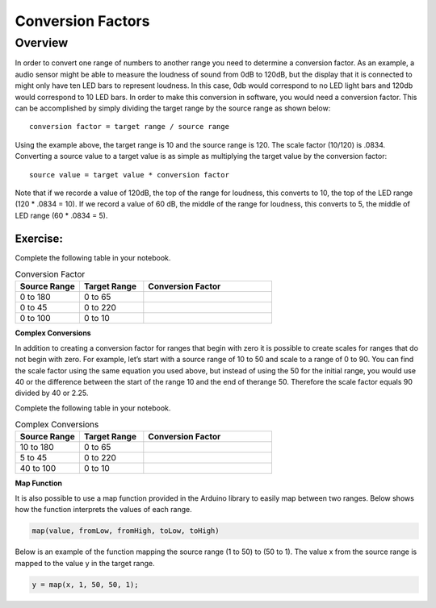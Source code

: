 Conversion Factors
==============

Overview
--------

In order to convert one range of numbers to another range you need to determine a conversion factor. As an example, a audio sensor might be able to measure the loudness of sound from 0dB to 120dB, but the display that it is connected to might only have ten LED bars to represent loudness. In this case, 0db would correspond to no LED light bars and 120db would correspond to 10 LED bars. In order to make this conversion in software, you would need a conversion factor. This can be accomplished by simply dividing the target range by the source range as shown below::

 conversion factor = target range / source range

Using the example above, the target range is 10 and the source range is 120. The scale factor (10/120) is .0834. Converting a source value to a target value is as simple
as multiplying the target value by the conversion factor::

 source value = target value * conversion factor

Note that if we recorde a value of 120dB, the top of the range for loudness, this converts to 10, the top of the LED range (120 * .0834 = 10). If we record a value of 60 dB, the
middle of the range for loudness, this converts to 5, the middle of LED range (60 * .0834 = 5). 

Exercise:
~~~~~~~~~

Complete the following table in your notebook.

.. list-table:: Conversion Factor
   :widths: 25 25 50
   :header-rows: 1

   * - Source Range
     - Target Range
     - Conversion Factor
   * - 0 to 180
     - 0 to 65
     - 
   * - 0 to 45
     - 0 to 220
     - 
   * - 0 to 100
     - 0 to 10
     - 
 
| **Complex Conversions**
In addition to creating a conversion factor for ranges that begin with zero it is possible to create scales for ranges that do not begin with zero. For example, let’s start with a source range of 10 to 50 and scale to a range of 0 to 90. You can find the scale factor using the same equation you used above, but instead of using the 50 for the initial range, you would use 40 or the difference between the start of the range 10 and the end of therange 50.  Therefore the scale factor equals 90 divided by 40 or 2.25. 

Complete the following table in your notebook.

.. list-table:: Complex Conversions
   :widths: 25 25 50
   :header-rows: 1

   * - Source Range
     - Target Range
     - Conversion Factor
   * - 10 to 180
     - 0 to 65
     - 
   * - 5 to 45
     - 0 to 220
     - 
   * - 40 to 100
     - 0 to 10
     - 

| **Map Function**

It is also possible to use a map function provided in the Arduino library to easily map between two ranges. Below shows how the function interprets the values of each range.

.. code-block::

 map(value, fromLow, fromHigh, toLow, toHigh)

Below is an example of the function mapping the source range (1 to 50) to (50 to 1). The value x from the source range is mapped to the value y in the target range.

.. code-block::

 y = map(x, 1, 50, 50, 1);
